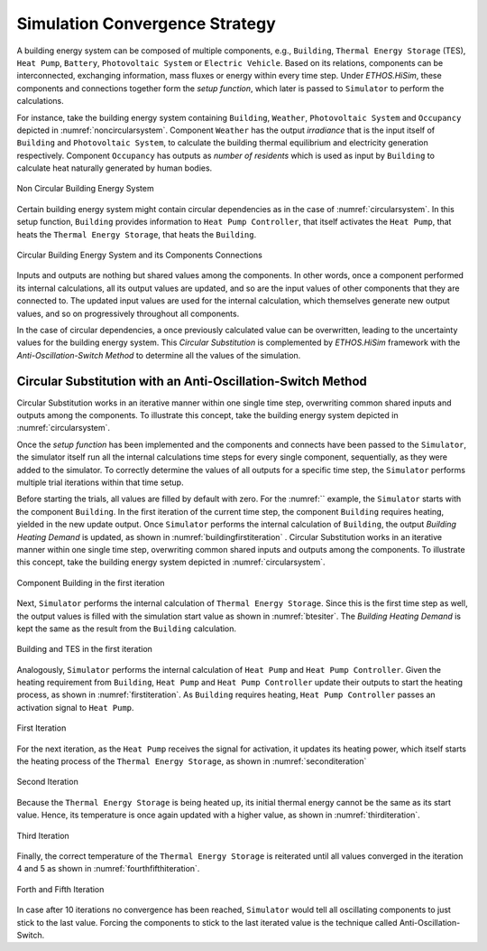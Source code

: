 .. _strategy:

Simulation Convergence Strategy
==================================

A building energy system can be composed of multiple components, e.g., ``Building``, ``Thermal Energy Storage`` (TES), ``Heat Pump``, ``Battery``, ``Photovoltaic System`` or ``Electric Vehicle``. Based on its relations, components can be interconnected, exchanging information, mass fluxes or energy within every time step.
Under `ETHOS.HiSim`, these components and connections together form the `setup function`, which later is passed to ``Simulator`` to perform the calculations.

For instance, take the building energy system containing ``Building``, ``Weather``, ``Photovoltaic System`` and ``Occupancy`` depicted in :numref:`noncircularsystem`. Component ``Weather`` has the output `irradiance` that is the input itself of ``Building`` and ``Photovoltaic System``,
to calculate the building thermal equilibrium and electricity generation respectively. Component ``Occupancy`` has outputs as `number of residents` which is used as input by ``Building`` to calculate heat naturally generated by human bodies.

.. _noncircularsystem:

.. figure:: _images/non_circular_system.svg
   :width: 300
   :align: center
   :alt: None

   Non Circular Building Energy System

Certain building energy system might contain circular dependencies as in the case of :numref:`circularsystem`. In this setup function, ``Building`` provides information to ``Heat Pump Controller``, that itself activates the ``Heat Pump``, that heats the ``Thermal Energy Storage``, that heats the ``Building``.

.. _circularsystem:

.. figure:: _images/time_step_simulation.svg
   :width: 400
   :align: center
   :alt: Alternative text

   Circular Building Energy System and its Components Connections

Inputs and outputs are nothing but shared values among the components. In other words, once a component performed its internal calculations, all its output values are updated, and so are the input values of other components that they are connected to. The updated input values are used for the internal calculation, which themselves generate new output values, and so on progressively throughout all components.

In the case of circular dependencies, a once previously calculated value can be overwritten, leading to the uncertainty values for the building energy system. This `Circular Substitution` is complemented by `ETHOS.HiSim` framework with the `Anti-Oscillation-Switch Method` to determine all the values of the simulation.

Circular Substitution with an Anti-Oscillation-Switch Method
-------------------------------------------------------------

Circular Substitution works in an iterative manner within one single time step, overwriting common shared inputs and outputs among the components. To illustrate this concept, take the building energy system depicted in :numref:`circularsystem`.

Once the `setup function` has been implemented and the components and connects have been passed to the ``Simulator``, the simulator itself run all the internal calculations time steps for every single component, sequentially, as they were added to the simulator. To correctly determine the values of all outputs for a specific time step, the ``Simulator`` performs multiple trial iterations within that time setup.

Before starting the trials, all values are filled by default with zero. For the :numref:`` example, the ``Simulator`` starts with the component ``Building``. In the first iteration of the current time step, the component ``Building`` requires heating, yielded in the new update output. Once ``Simulator`` performs the internal calculation of ``Building``, the output `Building Heating Demand` is updated, as shown in :numref:`buildingfirstiteration` .
Circular Substitution works in an iterative manner within one single time step, overwriting common shared inputs and outputs among the components. To illustrate this concept, take the building energy system depicted in :numref:`circularsystem`.

.. _buildingfirstiteration:

.. figure:: _images/building_iteration_1.svg
   :width: 250
   :align: center
   :alt: Building In The First Iteration

   Component Building in the first iteration

Next, ``Simulator`` performs the internal calculation of ``Thermal Energy Storage``. Since this is the first time step as well, the output values is filled with the simulation start value as shown in :numref:`btesiter`. The `Building Heating Demand` is kept the same as the result from the ``Building`` calculation.

.. _btesiter:

.. figure:: _images/building_tes_iteration_1.svg
   :width: 400
   :align: center
   :alt: Building and TES in the first iteration

   Building and TES in the first iteration

Analogously, ``Simulator`` performs the internal calculation of ``Heat Pump`` and ``Heat Pump Controller``. Given the heating requirement from ``Building``, ``Heat Pump`` and ``Heat Pump Controller`` update their outputs to start the heating process, as shown in :numref:`firstiteration`. As ``Building`` requires heating, ``Heat Pump Controller`` passes an activation signal to ``Heat Pump``.

.. _firstiteration:

.. figure:: _images/iteration_1.svg
   :width: 600
   :align: center
   :alt: First Iteration

   First Iteration

For the next iteration, as the ``Heat Pump`` receives the signal for activation, it updates its heating power, which itself starts the heating process of the ``Thermal Energy Storage``, as shown in :numref:`seconditeration`

.. _seconditeration:

.. figure:: _images/iteration_2.svg
   :width: 600
   :align: center
   :alt: Second Iteration

   Second Iteration

Because the ``Thermal Energy Storage`` is being heated up, its initial thermal energy cannot be the same as its start value. Hence, its temperature is once again updated with a higher value, as shown in :numref:`thirditeration`.

.. _thirditeration:

.. figure:: _images/iteration_3.svg
   :width: 600
   :align: center
   :alt: Third Iteration

   Third Iteration

Finally, the correct temperature of the ``Thermal Energy Storage`` is reiterated until all values converged in the iteration 4 and 5 as shown in :numref:`fourthfifthiteration`.

.. _fourthfifthiteration:

.. figure:: _images/iteration_4_5.svg
   :width: 600
   :align: center
   :alt: Forth and Fifth Iteration

   Forth and Fifth Iteration

In case after 10 iterations no convergence has been reached, ``Simulator`` would tell all oscillating components to just stick to the last value. Forcing the components to stick to the last iterated value is the technique called Anti-Oscillation-Switch.
